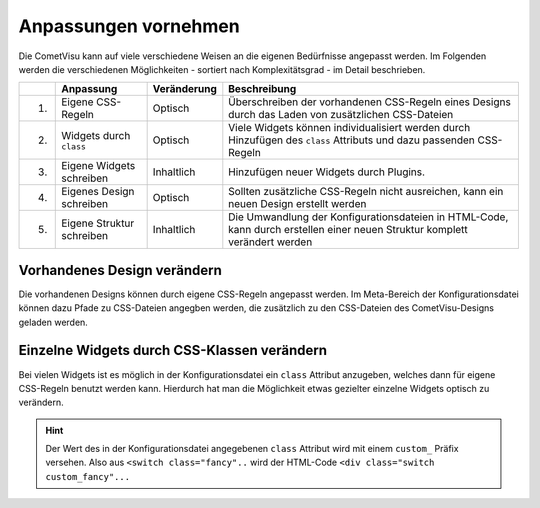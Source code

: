 .. _customizing:

Anpassungen vornehmen
=====================

Die CometVisu kann auf viele verschiedene Weisen an die eigenen Bedürfnisse angepasst werden. Im Folgenden
werden die verschiedenen Möglichkeiten - sortiert nach Komplexitätsgrad - im Detail beschrieben.

===   =============================    ================    ===================================================
\     Anpassung                        Veränderung          Beschreibung
===   =============================    ================    ===================================================
1.    Eigene CSS-Regeln                Optisch             Überschreiben der vorhandenen CSS-Regeln eines Designs durch das Laden von zusätzlichen CSS-Dateien
2.    Widgets durch ``class``          Optisch             Viele Widgets können individualisiert werden durch Hinzufügen des ``class`` Attributs und dazu passenden CSS-Regeln
3.    Eigene Widgets schreiben         Inhaltlich          Hinzufügen neuer Widgets durch Plugins.
4.    Eigenes Design schreiben         Optisch             Sollten zusätzliche CSS-Regeln nicht ausreichen, kann ein neuen Design erstellt werden
5.    Eigene Struktur schreiben        Inhaltlich          Die Umwandlung der Konfigurationsdateien in HTML-Code, kann durch erstellen einer neuen Struktur komplett verändert werden
===   =============================    ================    ===================================================

Vorhandenes Design verändern
----------------------------

Die vorhandenen Designs können durch eigene CSS-Regeln angepasst werden. Im Meta-Bereich der Konfigurationsdatei
können dazu Pfade zu CSS-Dateien angegben werden, die zusätzlich zu den CSS-Dateien des CometVisu-Designs geladen werden.

.. code-block:: xml
    :caption: Auszug einer Konfigurationsdatei, die 2 zusätzliche CSS-Dateien lädt:

    <pages... design="metal">
        <meta>
            <files>
                <file type="css">resource/my-custom-style.css</file>
                <file type="css">resource/my-other-custom-style.css</file>
                ...
            </files>
            ...
        </meta>
        ...
    </pages>

Einzelne Widgets durch CSS-Klassen verändern
--------------------------------------------

Bei vielen Widgets ist es möglich in der Konfigurationsdatei ein ``class`` Attribut anzugeben, welches dann für eigene
CSS-Regeln benutzt werden kann. Hierdurch hat man die Möglichkeit etwas gezielter einzelne Widgets optisch zu verändern.

.. HINT::
    Der Wert des in der Konfigurationsdatei angegebenen ``class`` Attribut wird mit einem ``custom_`` Präfix versehen.
    Also aus ``<switch class="fancy"..`` wird der HTML-Code ``<div class="switch custom_fancy"...``


.. code-block:: xml
    :caption: Ein individualisiertes Switch-Widget

    <pages... design="metal">
        <meta>
            <files>
                <file type="css">resource/my-custom-style.css</file>
            </files>
            ...
        </meta>
        <page>
            <switch class="fancy">...</switch>
        </page>
    </pages>

.. code-block:: css
    :caption: CSS-Regeln für das Switch-Widget in der `resource/my-custom-style.css` Datei

    .switch.custom_fancy {
        color: pink;
    }
